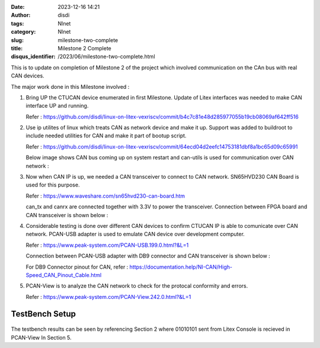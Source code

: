:date: 2023-12-16 14:21
:author: disdi
:tags: Nlnet
:category: Nlnet
:slug: milestone-two-complete
:title: Milestone 2 Complete
:disqus_identifier: /2023/06/milestone-two-complete.html


This is to update on completion of Milestone 2 of the project which involved communication on the CAn bus with real CAN devices. 

The major work done in this Milestone involved :

1. Bring UP the CTUCAN device enumerated in first Milestone. 
   Update of Litex interfaces was needed to make CAN interface UP and running.

   Refer : https://github.com/disdi/linux-on-litex-vexriscv/commit/b4c7c81e48d285977055b19cb08069af642ff516

2. Use ip utilites of linux which treats CAN as network device and make it up.
   Support was added to buildroot to include needed utilities for CAN and make it part of bootup script.

   Refer : https://github.com/disdi/linux-on-litex-vexriscv/commit/64ecd04d2eefc14753181dbf8a1bc65d09c65991

   Below image shows CAN bus coming up on system restart and can-utils is used for communication over CAN network :

   |Image|

3. Now when CAN IP is up, we needed a CAN transceiver to connect to CAN network. SN65HVD230 CAN Board is used for this purpose.
   
   Refer : https://www.waveshare.com/sn65hvd230-can-board.htm

   can_tx and canrx are connected together with 3.3V to power the transceiver.
   Connection between FPGA board and CAN transceiver is shown below :

   |Image2| 

4. Considerable testing is done over different CAN devices to confirm CTUCAN IP is able to comunicate over CAN network.
   PCAN-USB adapter is used to emulate CAN device over development computer.

   Refer : https://www.peak-system.com/PCAN-USB.199.0.html?&L=1

   Connection between PCAN-USB adapter with DB9 connector and CAN transceiver is shown below :

   |Image3|

   For DB9 Connector pinout for CAN, refer : https://documentation.help/NI-CAN/High-Speed_CAN_Pinout_Cable.html 

5. PCAN-View is to analyze the CAN network to check for the protocal conformity and errors.

   Refer : https://www.peak-system.com/PCAN-View.242.0.html?&L=1

   |Image4|

   
TestBench Setup
===============

   |Image5|


The testbench results can be seen by referencing Section 2 where 01010101 sent from Litex Console is recieved in PCAN-View In Section 5.


.. |Image| image:: /assets/images/litex-can.png
   :target: /assets/images/litex-can.png

.. |Image2| image:: /assets/images/fpga-traceiver.jpeg
   :target: /assets/images/fpga-traceiver.jpeg   

.. |Image3| image:: /assets/images/tranciever-Pcanusb.jpeg
   :target: /assets/images/tranciever-Pcanusb.jpeg   

.. |Image4| image:: /assets/images/pcan-trace.jpeg
   :target: /assets/images/pcan-trace.jpeg

.. |Image5| image:: /assets/images/can_testbench.png
   :target: /assets/images/can_testbench.png   